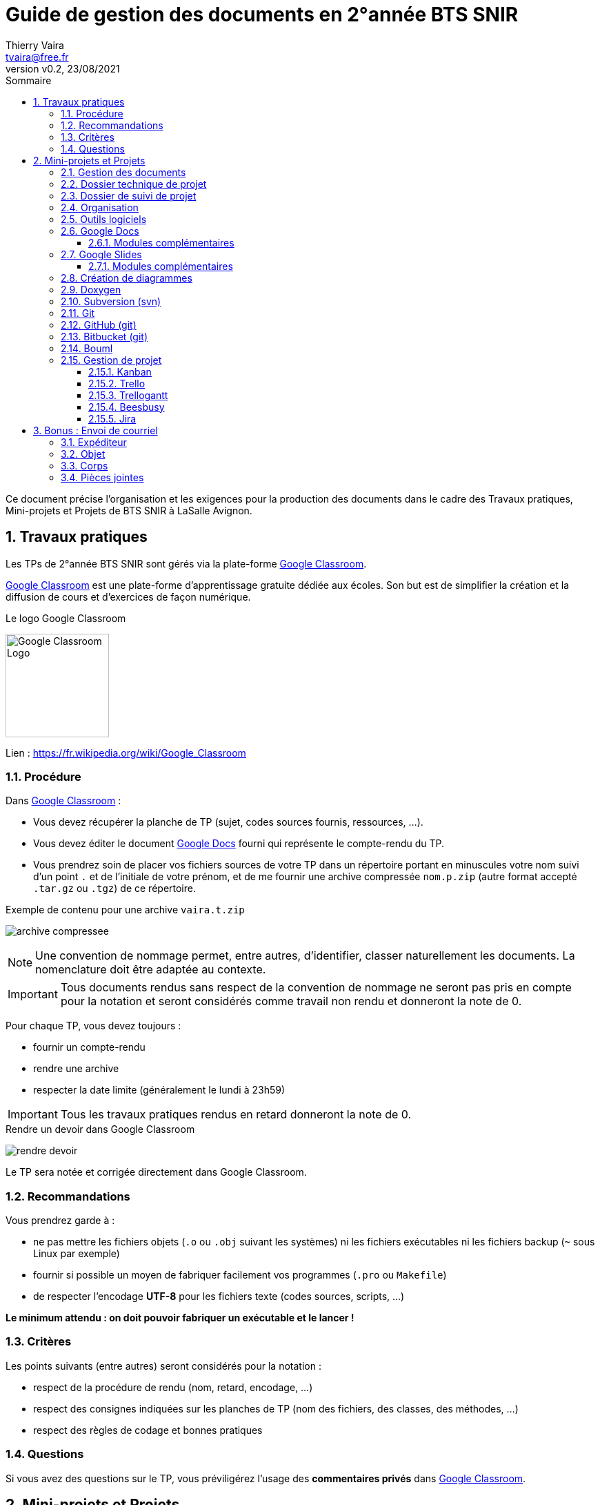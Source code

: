 = Guide de gestion des documents en 2°année BTS SNIR
:author: Thierry Vaira
:email: tvaira@free.fr
:revnumber: v0.2
:revdate: 23/08/2021
:revremark: 
:sectnums:
:toc: left
:toclevels: 4
:toc-title: Sommaire
:description: Guide de gestion des documents en 2°année BTS SNIR
:keywords: 
:imagesdir: ./images/
:source-highlighter: highlightjs
:highlightjs-theme: rainbow
:stem:

////
:highlightjs-theme: xcode
:highlightjs-theme: androidstudio
:highlightjs-theme: googlecode
:highlightjs-theme: github
:highlightjs-theme: foundation
:highlightjs-theme: idea
:highlightjs-theme: rainbow
:highlightjs-theme: vs
:highlightjs-theme: sunburst
:highlightjs-theme: tomorrow
:highlightjs-theme: railscasts
:highlightjs-theme: zenburn
////

////
$ sudo gem install coderay
Pour :
:source-highlighter: coderay

$ sudo gem install pygments.rb
Pour :
:source-highlighter: pygments

$ pygmentize -L styles
////

ifdef::backend-html5[]
++++
<link rel="stylesheet" href="https://cdnjs.cloudflare.com/ajax/libs/font-awesome/4.7.0/css/font-awesome.min.css">
++++
:html:
endif::[]

:icons: font

:home: https://btssn-lasalle84.github.io/guides-developpement-logiciel/

ifdef::backend-pdf[]
{author} - <{email}> - version {revnumber} - {revdate} - {home}[btssn-lasalle84.github.io]
endif::[]

Ce document précise l’organisation et les exigences pour la production des documents dans le cadre des Travaux pratiques, Mini-projets et Projets de BTS SNIR à LaSalle Avignon.

== Travaux pratiques

Les TPs de 2°année BTS SNIR sont gérés via la plate-forme https://classroom.google.com[Google Classroom].

https://classroom.google.com[Google Classroom] est une plate-forme d'apprentissage gratuite dédiée aux écoles. Son but est de simplifier la création et la diffusion
de cours et d'exercices de façon numérique.

.Le logo Google Classroom
image:Google_Classroom_Logo.png[title="Le logo Google Classroom",150,150]

Lien : https://fr.wikipedia.org/wiki/Google_Classroom

=== Procédure

Dans https://classroom.google.com[Google Classroom] :

- Vous devez récupérer la planche de TP (sujet, codes sources fournis, ressources, ...).
- Vous devez éditer le document https://www.google.fr/intl/fr/docs/about/[Google Docs] fourni qui représente le compte-rendu du TP.
- Vous prendrez soin de placer vos fichiers sources de votre TP dans un répertoire portant en minuscules votre nom suivi d'un point `.` et de l'initiale de votre prénom, et de me fournir une archive compressée `nom.p.zip` (autre format accepté `.tar.gz` ou `.tgz`) de ce répertoire.

.Exemple de contenu pour une archive `vaira.t.zip`
image:archive-compressee.png[title="Contenu d'une archive"]

[NOTE]
====
Une convention de nommage permet, entre autres, d'identifier, classer naturellement les documents. La nomenclature doit être adaptée au contexte.
====

[IMPORTANT]
====
Tous documents rendus sans respect de la convention de nommage ne seront pas pris en compte pour la notation et seront considérés comme travail non rendu et donneront la note de 0.
====

Pour chaque TP, vous devez [red]+toujours+ :

- fournir un compte-rendu
- rendre une archive
- respecter la date limite (généralement le lundi à 23h59)

[IMPORTANT]
====
Tous les travaux pratiques rendus en retard donneront la note de 0.
====

.Rendre un devoir dans Google Classroom
image:rendre-devoir.png[title="Rendre un devoir dans Google Classroom"]

Le TP sera notée et corrigée directement dans Google Classroom.

=== Recommandations

Vous prendrez garde à :

- ne pas mettre les fichiers objets (`.o` ou `.obj` suivant les systèmes) ni les fichiers exécutables ni les fichiers backup (`~` sous Linux par exemple)
- fournir si possible un moyen de fabriquer facilement vos programmes (`.pro` ou `Makefile`)
- de respecter l'encodage *UTF-8* pour les fichiers texte (codes sources, scripts, ...)

*Le minimum attendu : on doit pouvoir fabriquer un exécutable et le lancer !*

=== Critères

Les points suivants (entre autres) seront considérés pour la notation :

- respect de la procédure de rendu (nom, retard, encodage, ...)
- respect des consignes indiquées sur les planches de TP (nom des fichiers, des classes, des méthodes, ...)
- respect des règles de codage et bonnes pratiques

=== Questions

Si vous avez des questions sur le TP, vous préviligérez l'usage des *commentaires privés* dans https://classroom.google.com[Google Classroom].

== Mini-projets et Projets

Ce document précise l'organisation et les exigences pour la production des documents dans le cadre d'un projet de BTS SN.

=== Gestion des documents

Les documents produits pendant la phase d'un projet seront stockés sur https://www.google.com/intl/fr_tg/drive/[Google Drive] (Google One). Un espace par projet sera créé et partagé.

La suite bureautique https://www.google.com/intl/fr_tg/drive/[Google Drive] sera utilisée pour produire : 

- le dossier technique (https://www.google.fr/intl/fr/docs/about/[Google Docs]),
- le dossier de suivi de projet (https://www.google.fr/intl/fr/docs/about/[Google Docs]) et les documents annexes comme les notes, organigrammes, synoptiques, notes de calcul, résultats d'essais, ... (https://www.google.fr/intl/fr/docs/about/[Google Docs], https://www.google.fr/intl/fr/sheets/about/[Google Sheets], https://app.diagrams.net/[draw.io], fichiers au format Markdown/Asciidoc, ...),
- le diaporama (https://www.google.fr/intl/fr/slides/about/[Google Slides]),

Cette suite permet le travail collaboratif afin de créer et de modifier des documents en ligne et de travailler en équipe, en temps réel.

.Le logo Google Drive
image:Google_Drive_Logo.png[title="Le logo Google Drive"]

[NOTE]
====
https://www.google.com/intl/fr_tg/drive/[Google Drive] est un service de stockage et de partage de fichiers dans le _cloud_ lancé par la société *Google*.

https://www.google.com/intl/fr_tg/drive/[Google Drive], qui regroupe https://www.google.fr/intl/fr/docs/about/[Google Docs], https://www.google.fr/intl/fr/sheets/about/[Sheets] et https://www.google.fr/intl/fr/slides/about/[Slides], Drawings, est une suite bureautique permettant de modifier des documents, des feuilles de calcul, des présentations, des dessins, des formulaires, etc.
====

Aide en ligne : https://support.google.com/

Pour créer un document, il suffit de cliquer sur “Nouveau” ou utiliser le bouton droit de la souris.

Lien : https://fr.wikipedia.org/wiki/Google_Drive

=== Dossier technique de projet

À l'issue du projet, l'équipe d'étudiants remet au centre d'examen un *dossier technique* unique représentatif de l'ensemble du projet. Ce dossier comprend une partie commune à tous les membres de l'équipe et la partie personnelle traitée par chacun d'entre eux.

Dans les 30 pages au maximum qui sont allouées à chaque étudiant, et dans le cadre de son autonomie de réflexion et d'action au sein du projet, il est souhaitable qu'une partie de ce qu'il rédige puisse montrer sa participation à une réflexion commune. L'autre partie contiendra les éléments qui permettront d'évaluer son action individuelle.

*Partie commune* : (de 20 à 30 pages)

- introduction, situation du projet dans son contexte industriel ;
- dossier de spécifications ;
- dossier d'étude préliminaire et plan de tests des performances au regard du cahier des charges. Suivant la nature du projet et ses points d'entrée, certains éléments de ce dossier peuvent être présents dans les parties personnelles.
- éléments nécessaires à la recette de la maquette ou du prototype final ;
- résultats des essais de la maquette ou du prototype final ;
- conclusion par rapport au cahier des charges fourni par le donneur d'ordre : test intégration, procédure et résultats de la recette.

*Partie personnelle* : (de 20 à 30 pages)

- situation de la partie personnelle dans l'ensemble du projet ;
- dossier d'étude et de réalisation détaillée, essais unitaires.

En fonction des spécificités du projet et des contraintes de documentation imposées par le cahier des charges, des *documents annexes* peuvent être joints sous forme électronique (annexes techniques, programmes complets, manuel d'utilisation, notice de maintenance, sources complets, ...).

Une soutenance orale aura lieu en fin de projet. Elle est organisée en plusieurs phases. Dans la phase de présentation de 20 minutes, le candidat expose oralement à la fois la globalité du projet et son action personnelle dans le projet en utilisant un *diaporama*.

=== Dossier de suivi de projet

Au fur et à mesure du déroulement du projet, il est indispensable que les étudiants consignent les éléments des Tâches professionnelles qu'ils réalisent au sein d'un *dossier de suivi de projet* (_roadbook_). Ce dossier personnel a plusieurs utilités :

- formaliser l'avancement du travail de l'étudiant (notes, organigrammes, notes de calcul, résultats d'essais, mesure, simulation, modes opératoires, éléments de procédure) ;
- compiler les ressources utilisées (notices techniques, document constructeur, ...) ;
- préparer les revues de projets qui seront au nombre de trois sur la durée du projet ;
- consigner les éléments qui serviront à préparer le dossier technique de projet.

Chaque membre de l'équipe de projet consigne, dans le dossier de suivi, les Tâches professionnelles qu'il réalise pour une période donnée. Les documents relatifs à la vie du projet (devis, bons de commandes, etc.) sont joints au dossier.

=== Organisation

Le projet s'articule autour de 3 + 1 revues :

[%header,cols=4*] 
|===
|Jalons
|Nom
|Version
|Livraison

|Revue n°1
|Revue 1
|
|non

|Revue n°2
|Revue 2
|0.1
|oui

|Revue n°3
|Revue 3
|0.2
|oui

|Rendu dossier
|Rendu dossier
|1.0
|oui

|Revue finale
|Revue finale
|1.1
|oui
|===

Un répertoire (dossier) par revues sera créé et partagé dans https://www.google.com/intl/fr_tg/drive/[Google Drive].

.Exemple d'organisation
image:image18.png[]

=== Outils logiciels

Un certain nombre d'outils logiciels sont nécessaires lors du projet :

[%header,cols=2*] 
|===
|Logiciel
|Production

|<<Google Docs>> (Traitement de texte)
|Dossier technique, du dossier de suivi de projet, manuel d'utilisateur et d'installation

|Google Sheets (Tableur)
|Feuille de calcul, résultats d'essais, tableau et courbe de mesures

|<<Google Slides>> (PAO)
|Diaporama

|draw.io (<<Création de diagrammes>>)
|Diagrammes, schémas, ...

|<<Doxygen>> (Générateur de documentation)
|Documentation logicielle

|<<Subversion (svn)>> (Gestion de versions)
|Code source

|<<GitHub (git)>> (Gestion de versions)
|Code source

|<<Bitbucket (git)>> (Gestion de versions)
|Code source

|<<Bouml>> (Modélisation UML)
|Diagrammes UML 

|<<Jira>> (gestion de développement et de projets)
|Tableau Kanban, ...

|<<Beesbusy>> (Gestion de planification)
|Tableau Kanban et Diagramme de Gantt
|===

PAO:: Présentation Assistée par Ordinateur

[IMPORTANT]
====
Trello et TrelloGannt pourront être remplacés par https://www.beesbusy.com/[Beesbusy], ainsi que Subversion (svn) par Git.
====

=== Google Docs

https://www.google.fr/intl/fr/docs/about/[Google Docs] est un logiciel de traitement de texte basé sur le Web.

Ce traitement de texte est suffisant pour rédiger les documents du projet. La taille des fichiers est limitée à 50 MO.

image:image10.png[]

image:image16.png[]

Le dossier technique sera structuré et devra comporter :

- une table des matières (sommaire)
- un en-tête
- un pied de page

image:image7.png[]

[WARNING]
====
La table des matières n'est pas mise à jour automatiquement. Il faut penser à la rafraîchir avant d'imprimer ou publier le document.
====

Chaque page du dossier technique devra être clairement identifiée par :

- un entête comportant : le nom de l'établissement, le nom du projet et  l'année de la session du BTS.
- un pied de page comportant : l'identifiant du document (nom, version et date), le numéro de page et le nombre total de pages et le nom du ou des auteurs (les initiales sont acceptées).

L'en-tête et le pied de page peut être différent pour la première page (page de garde) :

image:image3.png[]

==== Modules complémentaires

Il est possible d'ajouter des modules complémentaires afin d'enrichir les fonctionnalités de https://www.google.fr/intl/fr/docs/about/[Google Docs].

Pour ajouter un module, il suffit de le télécharger à partir du menu “Modules complémentaires” :

image:image11.png[]

image:image21.png[]

Nous aurons au moins besoin :

[%header,cols=2*] 
|===
|Besoin
|Module

|intégrer et formater du code source et des commandes du _shell_
|*Code Blocks*

|intégrer des diagrammes et des schémas
|*draw.io*

|appliquer des styles
|*Styles*

|personnaliser des styles
|*Custom Styles*
|===

image:image14.png[]

.Intégrer et formater du code source
****
On utilisera le module *Code Blocks* qui permet de choisir un langage (pour la colorisation syntaxique) et un thème. Il faut sélectionner le texte à formater :

image:image2.png[]

On l'utilisera aussi pour les lignes de commande du _shell_.
****

.Intégrer des diagrammes et des schémas
****
On utilisera le module https://app.diagrams.net/[draw.io] :

image:image19.png[]

[WARNING]
====
`draw.io` permet de créer des diagrames *SysML*. Il permet aussi de réaliser des diagrammes UML mais on ne l'utilisera pas pour cela !
====
****

.Appliquer des styles
****
Pour la mise en forme des titres, on pourra utiliser le module *Styles* qui offre une liste de personnalisation “prête à l'emploi”.

image:image9.png[]
****

.Personnaliser des styles
****
Il est souvent nécessaire de personnaliser la forme du texte.

Dans un dossier technique, c'est indispensable : 

- pour les références à des éléments du code source (classe, attribut, méthode, ...) ou à des noms de commande. On impose d'utiliser une police de type `Courier`, éventuellement en *gras* et de préférence en taille 10.
- pour les abréviations, remarques, termes anglo-saxons. On préconise d'utiliser l'_italique_.

Le module *Custom Styles* facilite la gestion de styles personnalisées :

image:image13.png[]
****

.Exporter
****
Google Docs propose de télécharger le fichier dans plusieurs formats :

image:image22.png[]
****

=== Google Slides

https://www.google.fr/intl/fr/slides/about/[Google Slides] est un logiciel de PAO (Présentation Assistée par Ordinateur) qui permet de réaliser des présentations (diaporamas).

Les présentations créées dans https://www.google.fr/intl/fr/slides/about/[Google Slides] sont limitées à 50 Mo, soit environ 200 diapositives.

Le diaporama sera structuré et devra comporter :

- une diapositive de titre
- un sommaire
- un pied de page

Chaque diapositive devra être clairement identifiée par :

- un titre
- un pied de page comportant : le nom de la section et l'année de la session du BTS, le nom du projet, le nom et prénom de l'étudiant et le numéro de page de diapositive.

Pour cela, il faudra définir un *masque de diapositive* :

image:image5.png[]

[TIP]
====
Le `#` dans le pied de page représente le numéro de diapositive.
====

Pour numéroter les diapositives, il faudra faire :

image:image4.png[]

image:image1.png[]

Il est aussi possible de personnaliser la mise en page des diapositives. Ensuite, il suffit de l'appliquer en cliquant avec le bouton droit sur la diapositive concernée :

image:image15.png[]

Des thèmes pré-existants sont aussi disponibles :

image:image6.png[]

[TIP]
====
Il sera judicieux d'utiliser des effets de transition (notamment le zoom) pour améliorer la lisibilité des diagrammes.
====

==== Modules complémentaires

Il est possible d'ajouter des modules complémentaires afin d'enrichir les fonctionnalités de https://www.google.fr/intl/fr/slides/about/[Google Slides].

Il sera utile d'installer le module *Slides Toolbox*. Ce module offre des fonctionnalités qui facilitent la mise en forme du diaporama :

image:image17.png[]

image:image8.png[]

=== Création de diagrammes

*diagrams.net* (https://www.draw.io/[draw.io]) est un logiciel de diagramme en ligne gratuit pour créer des organigrammes, des diagrammes de processus, des organigrammes, UML, ER et des diagrammes de réseau.

[IMPORTANT]
====
On n'utilisera pas draw.io pour les diagrammes UML mais Bouml.
====

Applications supplémentaires : Google Drive permet d'associer des applications externes à votre compte. Vous pouvez ajouter l'application `draw.io` qui vous permettra de réaliser des diagrammes et schémas directement dans Google Drive.

image:image12.png[]

L'application `draw.io` permet de créer directement des diagrammes et schémas dans Google Drive :

image:image20.png[]

Et de les insérer dans un document :

image:image19.png[]

=== Doxygen

https://www.doxygen.nl/index.html[Doxygen] est un système de documentation pour C, C++, Java, Python, Php et autres langages. https://www.doxygen.nl/index.html[Doxygen] est un logiciel libre, publié sous licence GPL V2.0.

Il permet de générer la documentation de développement d'un projet :

- à partir des commentaires insérés dans le code source ;
- à partir de la structure du code lui même. 

Les options de génération de https://www.doxygen.nl/index.html[Doxygen] seront enregistrées dans un fichier `Doxyfile` faisant partie du dépôt Subversion (`svn`).

La documentation sera produite avec l'outil `doxywizard` :

- au format HTML : elle sera intégrée à l'archive ZIP avec le code source
- au format PDF : elle sera imprimée et mise à disposition du jury

[NOTE]
====
Il existe un guide dédié à l'utilisation de Doxygen en projet.
====

=== Subversion (svn)

https://subversion.apache.org/[Subversion] est un outil qui permet de maintenir l'ensemble des versions d'un logiciel. Conçu à la base pour faciliter le travail de développement seul ou en équipe, il est surtout utilisé pour le code source, mais peut s'appliquer à tout type de document "texte".

Le dépôt (_repository_) est l'emplacement où sont stockées toutes les informations concernant le projet géré par subversion. Il contient l'historique des versions des fichiers stockés, les journaux de chaque modification, ainsi que toutes les informations comme la date, l'auteur d'une modification etc...

*Le dépôt sera hébergé sur Internet par https://riouxsvn.com/[RiouxSVN].*

Sous GNU/Linux, on utilisera le client subversion `svn` en ligne de commande. Sous Windows(C), on peut utiliser le client *TortoiseSVN*. Les environnements de développement *VS Code*, *Qt Creator* et *Android Studio* intègrent des extensions pour https://subversion.apache.org/[Subversion].

=== Git

https://fr.wikipedia.org/wiki/Git[Git] est un logiciel de *gestion de versions décentralisé* (DVCS). C'est un logiciel libre créé par *Linus Torvalds* en 2005. Il s'agit maintenant du logiciel de gestion de versions le plus populaire devant https://fr.wikipedia.org/wiki/Apache_Subversion[Subversion] (`svn`) qu'il a remplacé avantageusement.

Site officiel : https://git-scm.com/

*Le dépôt sera hébergé sur Internet par https://github.com/[GitHub] ou https://bitbucket.org/[Bitbucket].*

Sous GNU/Linux, on utilisera `git` en ligne de commande. Les environnements de développement *VS Code*, *Qt Creator* et *Android Studio* intègrent la prise en charge de Git.

=== GitHub (git)

https://fr.wikipedia.org/wiki/GitHub[GitHub] est un service web d'hébergement et de gestion de développement de logiciels, utilisant le logiciel de gestion de versions https://git-scm.com/[Git].

Site officiel : https://github.com/

Ressources GitHub :

- https://guides.github.com/introduction/git-handbook/[Git Handbook sur Github]
- https://docs.github.com/en/github/collaborating-with-pull-requests[Collaborating with pull requests]

=== Bitbucket (git)

https://bitbucket.org/[Bitbucket] est un service web d'hébergement et de gestion de développement logiciel utilisant le logiciel de gestion de versions https://git-scm.com/[Git]. Bitbucket est gratuit pour les particuliers et les petites équipes comptant jusqu'à 5 utilisateurs, avec des référentiels publics et privés illimités.

Lien : https://www.atlassian.com/fr/git/tutorials[Tutoriels]

=== Bouml

https://www.bouml.fr/[BOUML] est un logiciel, programmé par Bruno Pagès en Qt, permettant la création de diagrammes UML.

Il est multiplateforme, supporte la génération de code et la rétro-ingénierie pour les langages C++, Java, PHP et MYSQL. Parmi les  gratuiciels UML, il est jugé extrêmement efficace pour la « rétro-modélisation » (créer un modèle UML à partir de codes sources) et pour le développement _roundtrip_ (faire des aller-retour entre modèle UML et code source).

Auparavant distribué gratuitement sous licence GPL (version 4.23), puis commercialisé pour les versions 5 et 6, il est de nouveau distribué gratuitement depuis la version 7 (mais pas intégralement sous licence GPL).

On utilisera une https://www.bouml.fr/download.html[version 7.x en français].

=== Gestion de projet

==== Kanban

Issue d'un mot japonais signifiant tableau, la méthode https://fr.wikipedia.org/wiki/Kanban[Kanban] a vu le jour dans les usines Toyota au milieu du XXème siècle. Cette image de tableau vient de l'utilisation des porte-étiquettes permettant d'organiser le travail dans les usines.

Sa reprise pour la gestion de projet date de l'apparition des https://fr.wikipedia.org/wiki/M%C3%A9thode_agile[méthodes dites agile].

La méthode https://fr.wikipedia.org/wiki/Kanban[Kanban] tire sa force de sa simplicité. En effet, toujours dans un esprit agile, cette méthode simplifie au maximum le concept d'organisation des tâches.

Elle repose sur quatre étapes principales aboutissant à un tableau de quatre colonnes :

- _backlog_ (_todo_) : la liste des tâches à effectuer pour l'itération ;
- _ready_ (prêt) : la liste des tâches que vous souhaitez effectuer dans l'itération ;
- en cours : les tâches en cours de réalisation (en général une à la fois, voire deux) ;
- terminé : Les tâches terminées.

On peut encore simplifier la méthode en ne retenant que 3 colonnes : *à faire, en cours et terminé*.

==== Trello

https://trello.com/[Trello] est un outil de gestion de projet en ligne, lancé en septembre 2011, et inspiré par la méthode https://fr.wikipedia.org/wiki/Kanban[Kanban] de Toyota. Il est basé sur une organisation des projets en planches listant des cartes, chacune représentant des tâches.

image:trello.png[] 

Lien : https://www.journalducm.com/trello-guide-utilisation/[Guide d'utilisation]

Il existe des *Power-ups*, comme :

* https://softwareplant.com/trello/[BigPicture]
* https://planyway.com/[Planyway Calendar]

image:bigpicture.png[]

==== Trellogantt

https://trellogantt.com/[Trellogantt] est un outil qui permet de réaliser des https://fr.wikipedia.org/wiki/Diagramme_de_Gantt[diagrammes de Gantt] à partir de https://trello.com/[Trello].

Lien : https://trellogantt.com/blog/tutorials/[Tutoriels]

image:trellogantt.png[]

Voir aussi :

- http://live.gnome.org/Planner[Planner] est un gestionnaire de planning et de projets (Linux). Lien : http://live.gnome.org/Planner
- https://www.ganttproject.biz/[GanttProject] est un logiciel libre de gestion de projet écrit en Java, ce qui permet de l'utiliser sur divers système d'exploitation (Windows, Linux, MacOS). Lien : https://www.ganttproject.biz/
- https://sourceforge.net/projects/projectlibre/[ProjectLibre] est un outil de planification de projet (Windows, Linux, MacOS). Il est le résultat d'un fork du logiciel OpenProj et s'inspire de Microsoft Project. Lien : https://sourceforge.net/projects/projectlibre/

==== Beesbusy

https://www.beesbusy.com/[Beesbusy] est un outil de gestion de projet français et complet pour le travail en équipe permettant un suivi de projets et une planification de tâches.

La plateforme propose 3 vues différentes pour permettre de visualiser les projets en cours et d’optimiser la planification :

- une vue « quoi » : vue sur les tâches sous la forme de listes (tableau https://fr.wikipedia.org/wiki/Kanban[Kanban])
- une vue « quand » : vue sur les projets avec *diagramme de Gantt*
- une vue « qui » : vue sur les plannings d’équipes et la répartition des tâches

https://www.beesbusy.com/[Beesbusy] est proposé *gratuitement pour les enseignants et les étudiants*. Excellent !

image:plan-beesbusy.png[]

Présentation :

- https://www.beesbusy.com/fonctionnalites/[Fonctionnalités]
- https://www.youtube.com/watch?v=4q3PF04EFSU[Démonstration complète de Beesbusy (25 minutes)]
- https://www.youtube.com/watch?v=9WNbVMJt_iQ[Comment utiliser Beesbusy en 5 minutes]

==== Jira

À l'origine, https://www.atlassian.com/software/jira[Jira] est un système de suivi de _bugs_ et de gestion des incidents (_tickets_). Il est maintenant un système de gestion de projets développé par **Atlassian**.

https://www.atlassian.com/[Atlassian] est un éditeur de logiciels, basé en Australie, qui développe des produits pour la gestion de développement et de projets. Ses logiciels les plus connus sont Jira, Confluence, Bitbucket et Trello :

- https://www.atlassian.com/fr/software/jira[Jira Software] constitue la plate-forme centrale pour les phases de programmation, de collaboration et de livraison. Jira Software est gratuit jusqu'à 10 utilisateurs, avec 2 Go de stockage.

- https://www.atlassian.com/fr/software/confluence[Confluence] est un logiciel de wiki, utilisé comme logiciel de travail collaboratif. 

- https://bitbucket.org/[Bitbucket] est un service web d'hébergement et de gestion de développement logiciel utilisant le logiciel de gestion de versions https://git-scm.com/[Git]. Bitbucket est gratuit pour les particuliers et les petites équipes comptant jusqu'à 5 utilisateurs, avec des référentiels publics et privés illimités.

- https://trello.com/fr/home[Trello] est un outil de gestion de projet en ligne, inspiré par la méthode Kanban de Toyota.

Ressources Atlassian :

- https://www.atlassian.com/software/jira/guides[Les guides Jira]
- https://www.atlassian.com/fr/software/jira/guides/use-cases/what-is-jira-used-for[À quoi sert Jira ?]
- https://www.atlassian.com/fr/agile/tutorials[Découvrez Agile grâce à Jira]
- https://www.atlassian.com/fr/git/tutorials[Tutoriels]

== Bonus : Envoi de courriel

=== Expéditeur

L'adresse d'expéditeur ne doit pas être folklorique et doit contenir le nom et prénom (en intégralité, sans abréviation).

En cas d'homonyme lors de la création de la boite email, on peut y ajouter son département, ou la notation "pro".

On vérifie également que le compte de messagerie est correctement renseigné avec son nom et prénom.

On peut classer les adresses de courriel en trois catégories :

- Les adresses folkloriques
- Les adresses correctes mais dont le profil (nom, prénom du compte) est mal renseigné ou incomplet.
- Les adresses professionnelles

=== Objet

L'objet d'un courriel est obligatoire.

Il permet au destinataire de savoir immédiatement ce que le courriel va contenir. Il peut servir également au classement automatique pour certains logiciels.

Cet objet peut-être :

* Folklorique, non renseigné.
* Ne pas contenir toutes les informations nécessaires.
* Professionnel et il contient :
    ** La classe, le NOM, Prénom de l'expéditeur car ça reste un document à faire parvenir à un professeur.
    ** L'objet, c'est ce que je fais parvenir (un rendu de DM, rendu d'exercice, etc.)
    ** Le titre de l'objet Rapport de stage, Rendu DM – Nom du DM, etc.

*Exemple :* `Problème erreur de segmentation dans l'exercice 3 du TP Classe PileChar`

=== Corps

Si l'objet peut être le titre, le corps peut être comparé à un résumé. Il doit également être professionnel.

*Exemple :*

----
Bonjour Monsieur,

Vous trouverez ci-joint l'archive contenant mon rattrapage pour le devoir C++ n°1.

Cordialement,

Thierry Vaira
Ensignant Informatique & Réseaux
BTS SNIR - LaSalle Avignon
----

Pour les questions techniques, n'oubliez pas de préciser :

- le nom et version de votre système d'exploitation
- le nom et version des logiciels concernés
- les commandes et résultats obtenus (format texte conseillé)

=== Pièces jointes

La pièce jointe est la partie la plus importante de votre envoi.

Il vous faut cependant :

- Vérifier en premier lieu si on ne vous a pas demandé un fichier particulier (archive, présentation, etc.).
- S'assurer avant de créer l'archive que vous avez bien respecté l'arborescence et la convention de nommage.
- S'assurer de fournir le format qui a été demandé.
- N'envoyer pas votre code source dans le corps du message (sauf si c'est demandé).
- N'envoyer pas de multiple fichier (sauf si c'est demandé).
- En cas d'envoi de documents multiples, il est nécessaire de regrouper les fichiers dans une archive. L'archive doit :
    ** Être de type universelle (`zip` pour une archive).
    ** Le nom de l'archive doit être éloquent, clair et précis.

***

ifdef::backend-html5[]
Site : {home}[btssn-lasalle84.github.io]
endif::[]

ifdef::backend-pdf[]
{author} - <{email}> - version {revnumber} - {revdate} - {home}[btssn-lasalle84.github.io]
endif::[]
